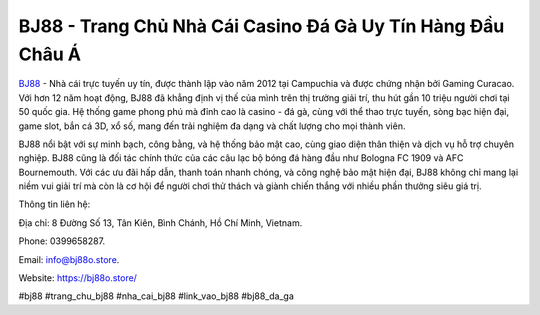 BJ88 - Trang Chủ Nhà Cái Casino Đá Gà Uy Tín Hàng Đầu Châu Á
===================================

`BJ88 <https://bj88o.store/>`_ - Nhà cái trực tuyến uy tín, được thành lập vào năm 2012 tại Campuchia và được chứng nhận bởi Gaming Curacao. Với hơn 12 năm hoạt động, BJ88 đã khẳng định vị thế của mình trên thị trường giải trí, thu hút gần 10 triệu người chơi tại 50 quốc gia. Hệ thống game phong phú mà đỉnh cao là casino - đá gà, cùng với thể thao trực tuyến, sòng bạc hiện đại, game slot, bắn cá 3D, xổ số, mang đến trải nghiệm đa dạng và chất lượng cho mọi thành viên.

BJ88 nổi bật với sự minh bạch, công bằng, và hệ thống bảo mật cao, cùng giao diện thân thiện và dịch vụ hỗ trợ chuyên nghiệp. BJ88 cũng là đối tác chính thức của các câu lạc bộ bóng đá hàng đầu như Bologna FC 1909 và AFC Bournemouth. Với các ưu đãi hấp dẫn, thanh toán nhanh chóng, và công nghệ bảo mật hiện đại, BJ88 không chỉ mang lại niềm vui giải trí mà còn là cơ hội để người chơi thử thách và giành chiến thắng với nhiều phần thưởng siêu giá trị.

Thông tin liên hệ: 

Địa chỉ: 8 Đường Số 13, Tân Kiên, Bình Chánh, Hồ Chí Minh, Vietnam. 

Phone: 0399658287. 

Email: info@bj88o.store. 

Website: https://bj88o.store/ 

#bj88 #trang_chu_bj88 #nha_cai_bj88 #link_vao_bj88 #bj88_da_ga
